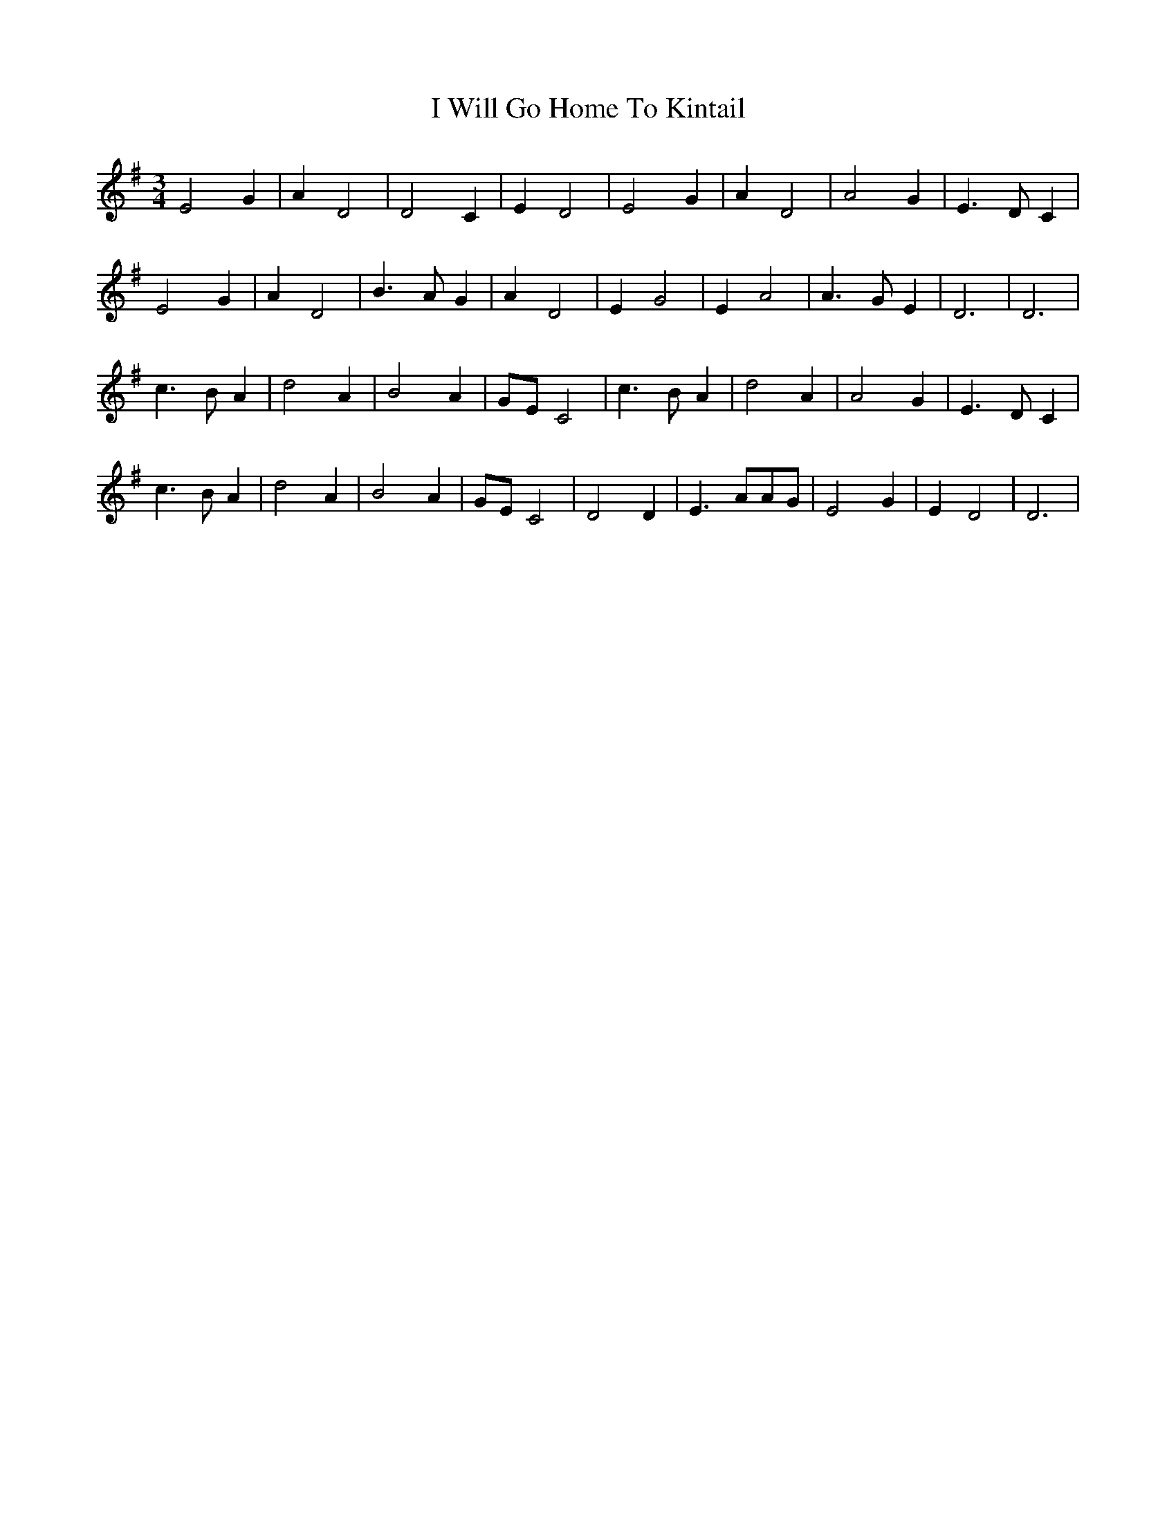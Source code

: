 X: 18605
T: I Will Go Home To Kintail
R: waltz
M: 3/4
K: Dmixolydian
E4G2|A2D4|D4C2|E2D4|E4G2|A2D4|A4G2|E3DC2|
E4G2|A2D4|B3AG2|A2D4|E2G4|E2A4|A3GE2|D6|D6|
c3BA2|d4A2|B4A2|GEC4|c3BA2|d4A2|A4G2|E3DC2|
c3BA2|d4A2|B4A2|GEC4|D4D2|E3AAG|E4G2|E2D4|D6|


